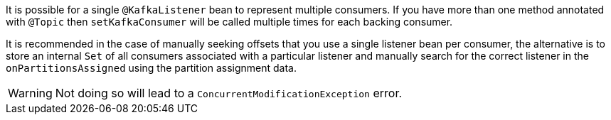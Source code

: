 It is possible for a single `@KafkaListener` bean to represent multiple consumers. If you have more than one method annotated with `@Topic` then `setKafkaConsumer` will be called multiple times for each backing consumer.


It is recommended in the case of manually seeking offsets that you use a single listener bean per consumer, the alternative is to store an internal `Set` of all consumers associated with a particular listener and manually search for the correct listener in the `onPartitionsAssigned` using the partition assignment data.

WARNING: Not doing so will lead to a `ConcurrentModificationException` error.
